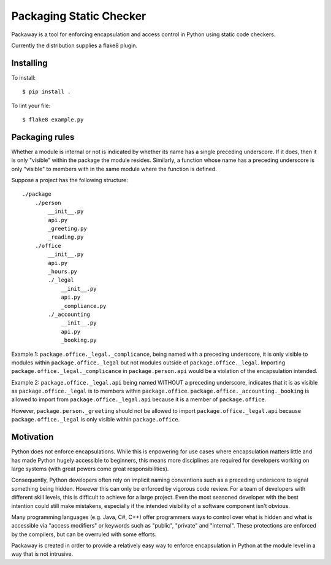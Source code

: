 Packaging Static Checker
========================

Packaway is a tool for enforcing encapsulation and access control in Python
using static code checkers.

Currently the distribution supplies a flake8 plugin.

Installing
----------

To install::

    $ pip install .

To lint your file::

    $ flake8 example.py

Packaging rules
---------------

Whether a module is internal or not is indicated by whether its name has a
single preceding underscore. If it does, then it is only "visible" within the
package the module resides. Similarly, a function whose name has a preceding
underscore is only "visible" to members with in the same module where the
function is defined.

Suppose a project has the following structure::

    ./package
        ./person
            __init__.py
            api.py
            _greeting.py
            _reading.py
        ./office
            __init__.py
            api.py
            _hours.py
            ./_legal
                __init__.py
                api.py
                _compliance.py
            ./_accounting
                __init__.py
                api.py
                _booking.py

Example 1:
``package.office._legal._complicance``, being named with a preceding
underscore, it is only visible to modules within ``package.office._legal`` but
not modules outside of ``package.office._legal``. Importing
``package.office._legal._complicance`` in ``package.person.api`` would be a
violation of the encapsulation intended.

Example 2:
``package.office._legal.api`` being named WITHOUT a preceding underscore,
indicates that it is as visible as ``package.office._legal`` is to members
within ``package.office``. ``package.office._accounting._booking`` is allowed
to import from ``package.office._legal.api`` because it is a member of
``package.office``.

However, ``package.person._greeting`` should not be allowed to import
``package.office._legal.api`` because ``package.office._legal`` is only
visible within ``package.office``.

Motivation
----------
Python does not enforce encapsulations. While this is enpowering for use cases
where encapsulation matters little and has made Python hugely accessible to
beginners, this means more disciplines are required for developers working on
large systems (with great powers come great responsibilities).

Consequently, Python developers often rely on implicit naming conventions such
as a preceding underscore to signal something being hidden. However this can
only be enforced by vigorous code review. For a team of developers with
different skill levels, this is difficult to achieve for a large project.
Even the most seasoned developer with the best intention could still make
mistakens, especially if the intended visibility of a software component isn't
obvious.

Many programming languages (e.g. Java, C#, C++) offer programmers ways to
control over what is hidden and what is accessible via "access modifiers"
or keywords such as "public", "private" and "internal". These protections are
enforced by the compilers, but can be overruled with some efforts.

Packaway is created in order to provide a relatively easy way to enforce
encapsulation in Python at the module level in a way that is not intrusive.

